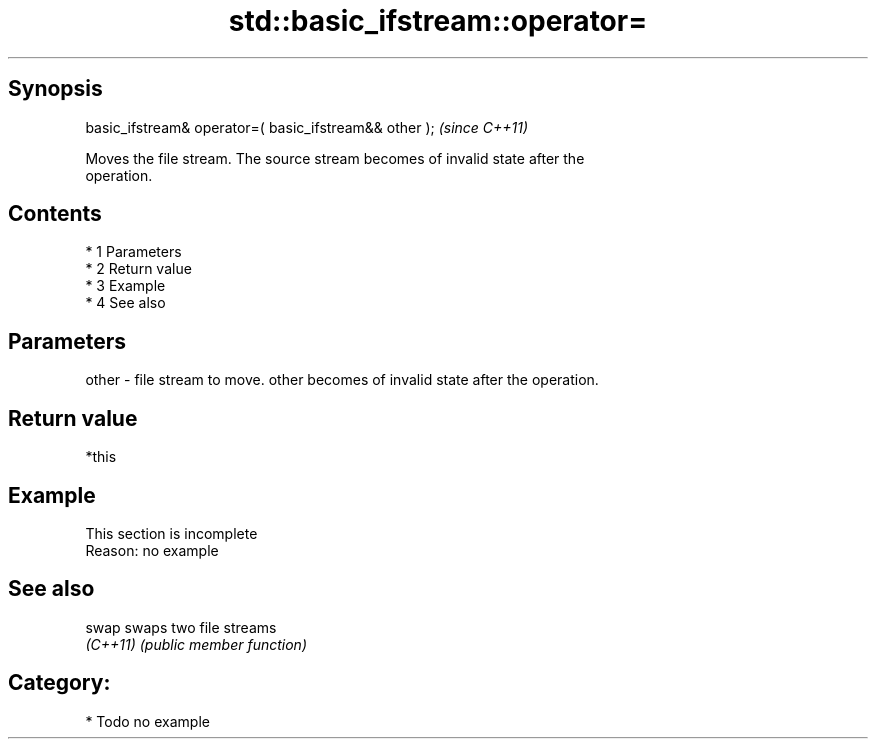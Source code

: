 .TH std::basic_ifstream::operator= 3 "Apr 19 2014" "1.0.0" "C++ Standard Libary"
.SH Synopsis
   basic_ifstream& operator=( basic_ifstream&& other );  \fI(since C++11)\fP

   Moves the file stream. The source stream becomes of invalid state after the
   operation.

.SH Contents

     * 1 Parameters
     * 2 Return value
     * 3 Example
     * 4 See also

.SH Parameters

   other - file stream to move. other becomes of invalid state after the operation.

.SH Return value

   *this

.SH Example

    This section is incomplete
    Reason: no example

.SH See also

   swap    swaps two file streams
   \fI(C++11)\fP \fI(public member function)\fP

.SH Category:

     * Todo no example
